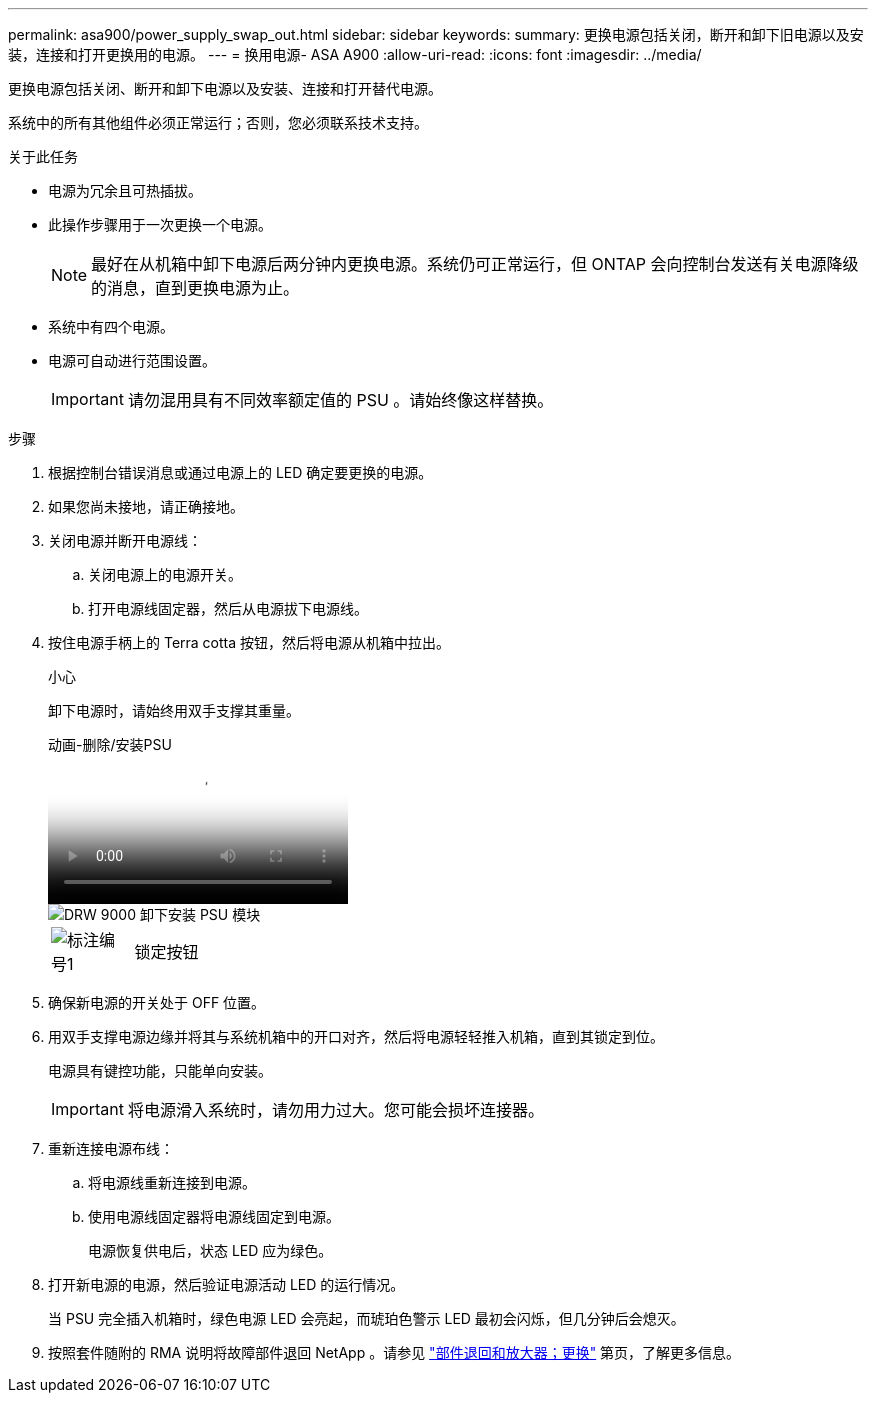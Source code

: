 ---
permalink: asa900/power_supply_swap_out.html 
sidebar: sidebar 
keywords:  
summary: 更换电源包括关闭，断开和卸下旧电源以及安装，连接和打开更换用的电源。 
---
= 换用电源- ASA A900
:allow-uri-read: 
:icons: font
:imagesdir: ../media/


[role="lead"]
更换电源包括关闭、断开和卸下电源以及安装、连接和打开替代电源。

系统中的所有其他组件必须正常运行；否则，您必须联系技术支持。

.关于此任务
* 电源为冗余且可热插拔。
* 此操作步骤用于一次更换一个电源。
+

NOTE: 最好在从机箱中卸下电源后两分钟内更换电源。系统仍可正常运行，但 ONTAP 会向控制台发送有关电源降级的消息，直到更换电源为止。

* 系统中有四个电源。
* 电源可自动进行范围设置。
+

IMPORTANT: 请勿混用具有不同效率额定值的 PSU 。请始终像这样替换。



.步骤
. 根据控制台错误消息或通过电源上的 LED 确定要更换的电源。
. 如果您尚未接地，请正确接地。
. 关闭电源并断开电源线：
+
.. 关闭电源上的电源开关。
.. 打开电源线固定器，然后从电源拔下电源线。


. 按住电源手柄上的 Terra cotta 按钮，然后将电源从机箱中拉出。
+
小心

+
卸下电源时，请始终用双手支撑其重量。

+
.动画-删除/安装PSU
video::6d0eee92-72e2-4da4-a4fa-adf9016b57ff[panopto]
+
image::../media/drw_9000_remove_install_psu_module.svg[DRW 9000 卸下安装 PSU 模块]

+
[cols="10,90"]
|===


 a| 
image:../media/legend_icon_01.png["标注编号1"]
 a| 
锁定按钮

|===
. 确保新电源的开关处于 OFF 位置。
. 用双手支撑电源边缘并将其与系统机箱中的开口对齐，然后将电源轻轻推入机箱，直到其锁定到位。
+
电源具有键控功能，只能单向安装。

+

IMPORTANT: 将电源滑入系统时，请勿用力过大。您可能会损坏连接器。

. 重新连接电源布线：
+
.. 将电源线重新连接到电源。
.. 使用电源线固定器将电源线固定到电源。
+
电源恢复供电后，状态 LED 应为绿色。



. 打开新电源的电源，然后验证电源活动 LED 的运行情况。
+
当 PSU 完全插入机箱时，绿色电源 LED 会亮起，而琥珀色警示 LED 最初会闪烁，但几分钟后会熄灭。

. 按照套件随附的 RMA 说明将故障部件退回 NetApp 。请参见 https://mysupport.netapp.com/site/info/rma["部件退回和放大器；更换"^] 第页，了解更多信息。

